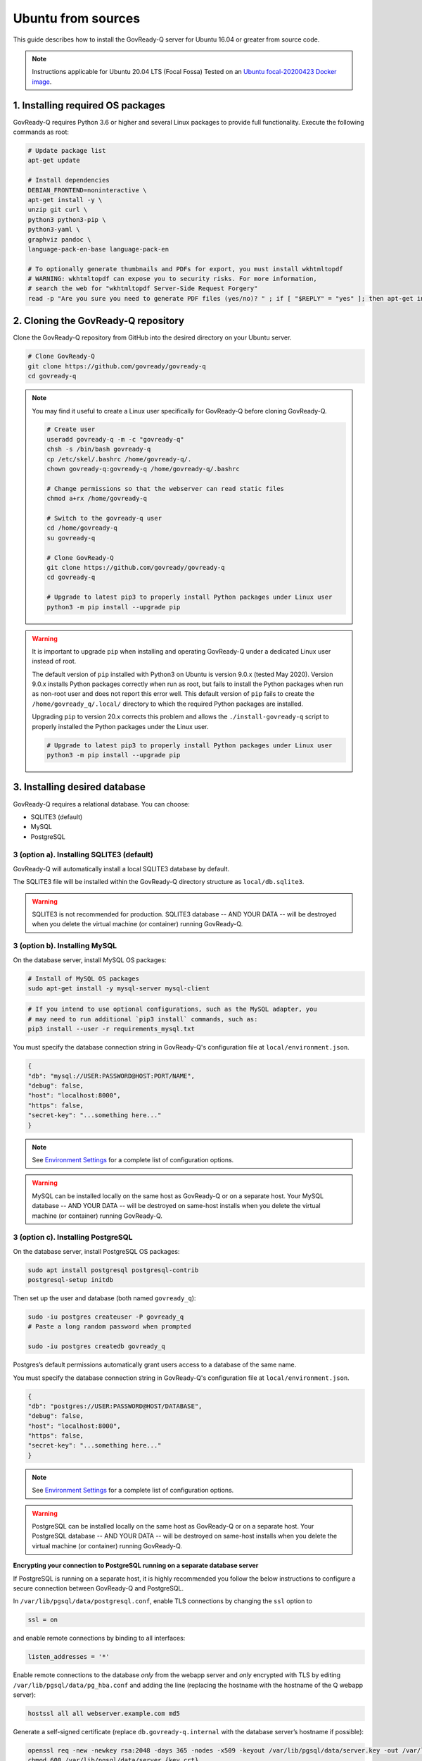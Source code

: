 .. Copyright (C) 2020 GovReady PBC

.. _govready-q_server_sources_ubuntu:

Ubuntu from sources
===================

This guide describes how to install the GovReady-Q server for Ubuntu 16.04 or greater from source code.


.. note::
    Instructions applicable for Ubuntu 20.04 LTS (Focal Fossa)
    Tested on an `Ubuntu focal-20200423 Docker image <https://hub.docker.com/_/ubuntu>`__.

1. Installing required OS packages
-------------------------------

GovReady-Q requires Python 3.6 or higher and several Linux packages to
provide full functionality. Execute the following commands as root:

.. code:: bash

   # Update package list
   apt-get update

   # Install dependencies
   DEBIAN_FRONTEND=noninteractive \
   apt-get install -y \
   unzip git curl \
   python3 python3-pip \
   python3-yaml \
   graphviz pandoc \
   language-pack-en-base language-pack-en

   # To optionally generate thumbnails and PDFs for export, you must install wkhtmltopdf
   # WARNING: wkhtmltopdf can expose you to security risks. For more information,
   # search the web for "wkhtmltopdf Server-Side Request Forgery"
   read -p "Are you sure you need to generate PDF files (yes/no)? " ; if [ "$REPLY" = "yes" ]; then apt-get install wkhtmltopdf ; fi

2. Cloning the GovReady-Q repository
------------------------------------

Clone the GovReady-Q repository from GitHub into the desired directory on your Ubuntu server.

.. code:: bash

   # Clone GovReady-Q
   git clone https://github.com/govready/govready-q
   cd govready-q

.. note::
   You may find it useful to create a Linux user specifically for GovReady-Q before cloning GovReady-Q.

   .. code:: bash

      # Create user
      useradd govready-q -m -c "govready-q"
      chsh -s /bin/bash govready-q
      cp /etc/skel/.bashrc /home/govready-q/.
      chown govready-q:govready-q /home/govready-q/.bashrc

      # Change permissions so that the webserver can read static files
      chmod a+rx /home/govready-q

      # Switch to the govready-q user
      cd /home/govready-q
      su govready-q

      # Clone GovReady-Q
      git clone https://github.com/govready/govready-q
      cd govready-q

      # Upgrade to latest pip3 to properly install Python packages under Linux user
      python3 -m pip install --upgrade pip

.. warning::
   It is important to upgrade ``pip`` when installing and operating GovReady-Q under a dedicated Linux user instead of root.

   The default version of ``pip`` installed with Python3 on Ubuntu is version 9.0.x (tested May 2020). Version 9.0.x installs Python
   packages correctly when run as root, but fails to install the Python packages when run as non-root user and does not report this error well.
   This default version of ``pip`` fails to create the ``/home/govready_q/.local/`` directory to which the required Python packages are installed.

   Upgrading ``pip`` to version 20.x corrects this problem and allows the ``./install-govready-q`` script to properly installed the
   Python packages under the Linux user.

   .. code:: bash

      # Upgrade to latest pip3 to properly install Python packages under Linux user
      python3 -m pip install --upgrade pip


3. Installing desired database
---------------------------

GovReady-Q requires a relational database. You can choose:

* SQLITE3 (default)
* MySQL
* PostgreSQL

3 (option a). Installing SQLITE3 (default)
~~~~~~~~~~~~~~~~~~~~~~~~~~~~~~~~~~~~~~

GovReady-Q will automatically install a local SQLITE3 database by default.

The SQLITE3 file will be installed within the GovReady-Q directory structure as
``local/db.sqlite3``.

.. warning::
   SQLITE3 is not recommended for production. SQLITE3 database -- AND YOUR DATA -- will be destroyed when you delete the virtual machine (or container) running GovReady-Q.

3 (option b). Installing MySQL
~~~~~~~~~~~~~~~~~~~~~~~~~~~~~~

On the database server, install MySQL OS packages:

.. code:: bash

   # Install of MySQL OS packages
   sudo apt-get install -y mysql-server mysql-client

.. code:: bash

   # If you intend to use optional configurations, such as the MySQL adapter, you
   # may need to run additional `pip3 install` commands, such as:
   pip3 install --user -r requirements_mysql.txt

You must specify the database connection string in GovReady-Q's configuration file at ``local/environment.json``.

.. code:: json

   {
   "db": "mysql://USER:PASSWORD@HOST:PORT/NAME",
   "debug": false,
   "host": "localhost:8000",
   "https": false,
   "secret-key": "...something here..."
   }

.. note::
   See `Environment Settings <Environment.html>`__ for a complete list of configuration options.

.. warning::
   MySQL can be installed locally on the same host as GovReady-Q or on a separate host.
   Your MySQL database -- AND YOUR DATA -- will be destroyed on same-host installs when you delete the virtual machine (or container) running GovReady-Q.

3 (option c). Installing PostgreSQL
~~~~~~~~~~~~~~~~~~~~~~~~~~~~~~~~~~~

On the database server, install PostgreSQL OS packages:

.. code:: bash

   sudo apt install postgresql postgresql-contrib
   postgresql-setup initdb

Then set up the user and database (both named ``govready_q``):

.. code:: bash

   sudo -iu postgres createuser -P govready_q
   # Paste a long random password when prompted

   sudo -iu postgres createdb govready_q

Postgres’s default permissions automatically grant users access to a
database of the same name.

You must specify the database connection string in GovReady-Q's configuration file at ``local/environment.json``.

.. code:: json

   {
   "db": "postgres://USER:PASSWORD@HOST/DATABASE",
   "debug": false,
   "host": "localhost:8000",
   "https": false,
   "secret-key": "...something here..."
   }

.. note::
   See `Environment Settings <Environment.html>`__ for a complete list of configuration options.

.. warning::
   PostgreSQL can be installed locally on the same host as GovReady-Q or on a separate host.
   Your PostgreSQL database -- AND YOUR DATA -- will be destroyed on same-host installs when you delete the virtual machine (or container) running GovReady-Q.

**Encrypting your connection to PostgreSQL running on a separate database server**

If PostgreSQL is running on a separate host, it is highly recommended you follow the below instructions
to configure a secure connection between GovReady-Q and PostgreSQL.

In ``/var/lib/pgsql/data/postgresql.conf``, enable TLS connections by
changing the ``ssl`` option to

.. code:: bash

   ssl = on 

and enable remote connections by binding to all interfaces:

.. code:: bash

   listen_addresses = '*'

Enable remote connections to the database *only* from the webapp server
and *only* encrypted with TLS by editing
``/var/lib/pgsql/data/pg_hba.conf`` and adding the line (replacing the
hostname with the hostname of the Q webapp server):

.. code:: bash

   hostssl all all webserver.example.com md5

Generate a self-signed certificate (replace ``db.govready-q.internal``
with the database server’s hostname if possible):

.. code:: bash

   openssl req -new -newkey rsa:2048 -days 365 -nodes -x509 -keyout /var/lib/pgsql/data/server.key -out /var/lib/pgsql/data/server.crt -subj '/CN=db.govready-q.internal'
   chmod 600 /var/lib/pgsql/data/server.{key,crt}
   chown postgres.postgres /var/lib/pgsql/data/server.{key,crt}

Copy the certificate to the webapp server so that the webapp server can
make trusted connections to the database server:

.. code:: bash

   cat /var/lib/pgsql/data/server.crt
   # Place on webapp server at /home/govready-q/pgsql.crt

Restart the PostgreSQL:

.. code:: bash

   service postgresql restart

And if necessary, open the PostgreSQL port:

.. code:: bash

   firewall-cmd --zone=public --add-port=5432/tcp --permanent
   firewall-cmd --reload

4. Installing GovReady-Q
------------------------

At this point, you have installed required OS packages, cloned the GovReady-Q repository and configured your preferred database option of SQLITE3, MySQL, or PostgreSQL.

Make sure you are in the base directory of the GovReady-Q repository.

Run the install script to install required Python libraries, initialize GovReady-Q's database and create a superuser. This is the same command for all database backends.

.. code:: bash

   # Run the install script to install Python libraries,
   # intialize database, and create Superuser
   ./install-govready-q
   
.. note::
   The command ``install-govready-q.sh`` creates the Superuser interactively allowing you to specify username and password.

   The command ``install-govready-q.sh --non-interactive`` creates the Superuser automatically for installs where you do
   not have access to interactive access to the commandline. The auto-generated username and password will be generated once to the standout log.


5. Starting GovReady-Q
-----------------------

.. code:: bash

   # Run the server
   python3 manage.py runserver

Visit your GovReady-Q site in your web browser at:

http://localhost:8000/

.. note::
   Depending on host configuration both ``python3`` and ``python`` commands will work.

   GovReady-Q can run on ports other than the default ``8000``. GovReady-Q will read the ``local/environment.json`` file to determine
   host name and port.

   GovReady-Q defaults to `localhost:8000` when launched with ``python manage.py runserver``.


6. Stopping GovReady-Q
----------------------

Press ``CTL-c`` in the terminal window running GovReady-Q to stop the server. 

7. Additional options
---------------------

Installing GovReady-Q Server command-by-command
~~~~~~~~~~~~~~~~~~~~~~~~~~~~~~~~~~~~~~~~~~~~~~~

For situations in which more granular control over the install process is required, use the below sequence of commands for installing GovReady-Q.

.. code:: bash

   # Clone GovReady-Q
   git clone https://github.com/govready/govready-q
   cd govready-q

   # Install Python 3 packages
   pip3 install --user -r requirements.txt

   # Install Bootstrap and other vendor resources locally
   ./fetch-vendor-resources.sh

   # Initialize the database by running database migrations (sqlite3 database used by default)
   python3 manage.py migrate

   # Load a few critical modules
   python3 manage.py load_modules

   # Create superuser with initial account interactively with prompts
   python3 manage.py first_run
   # Reply to prompts interactively

   # Alternatively, create superuser with initial account non-interactively
   # python3 manage.py first_run --non-interactive
   # Find superuser name and password in output log

.. note::
   The command ``python3 manage.py first_run`` creates the Superuser interactively allowing you to specify username and password.

   The command ``python3 manage.py first_run --non-interactive`` creates the Superuser automatically for installs where you do
   not have access to interactive access to the commandline. The auto-generated username and password will be generated once to
   to the standout log.

Enabling PDF export
~~~~~~~~~~~~~~~~~~~

To activate PDF and thumbnail generation, add ``gr-pdf-generator`` and
``gr-img-generator`` environment variables to your
``local/environment.json`` configuration file:

.. code:: json

   {
      ...
      "gr-pdf-generator": "wkhtmltopdf",
      "gr-img-generator": "wkhtmltopdf",
      ...
   }

Deployment utilities
~~~~~~~~~~~~~~~~~~~~

GovReady-Q can be optionally deployed with NGINX and Supervisor. There's also a script for updating GovReady-Q.

Sample ``nginx.conf``, ``supervisor.confg``, and ``update.sh`` files can
be found in the source code directory ``deployment/ubuntu``.
